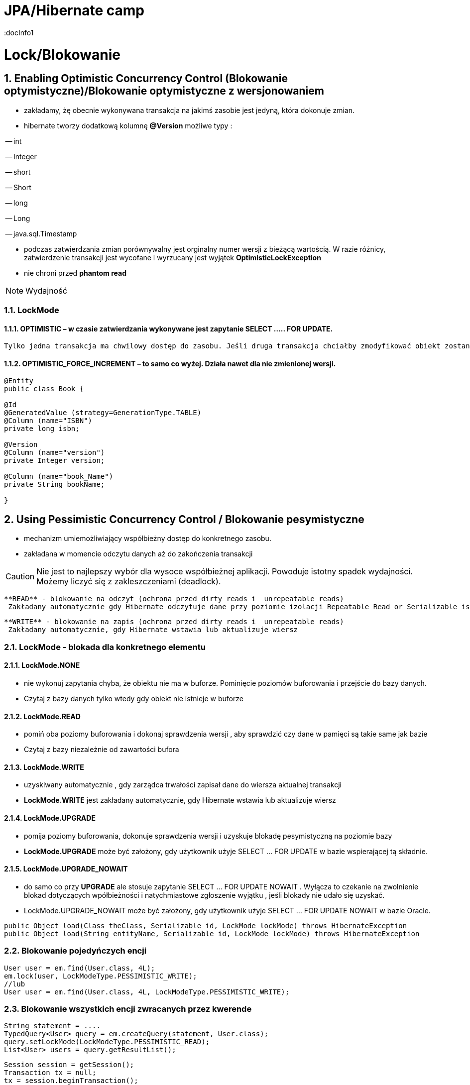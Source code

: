 = JPA/Hibernate camp
:docInfo1
:numbered:
:icons: font
:pagenums:
:imagesdir: img
:iconsdir: ./icons
:stylesdir: ./styles
:scriptsdir: ./js

:image-link: https://pbs.twimg.com/profile_images/425289501980639233/tUWf7KiC.jpeg
ifndef::sourcedir[:sourcedir: ./src/main/java/]
ifndef::resourcedir[:resourcedir: ./src/main/resources/]
ifndef::imgsdir[:imgsdir: ./../img]
:source-highlighter: coderay

= Lock/Blokowanie

== Enabling Optimistic Concurrency Control (Blokowanie optymistyczne)/Blokowanie  optymistyczne z  wersjonowaniem

- zakładamy, żę obecnie wykonywana transakcja na jakimś zasobie jest jedyną, która dokonuje zmian.
 
- hibernate tworzy dodatkową kolumnę **@Version** możliwe typy : 
 
-- int
 
-- Integer

-- short

-- Short

-- long

-- Long

-- java.sql.Timestamp

  - podczas zatwierdzania zmian porównywalny jest orginalny numer wersji z bieżącą wartością. W razie różnicy, zatwierdzenie transakcji jest wycofane i wyrzucany jest wyjątek
 **OptimisticLockException**
 
  - nie chroni przed  **phantom read**

NOTE: Wydajność 

=== LockMode

==== OPTIMISTIC – w czasie zatwierdzania wykonywane jest zapytanie SELECT ….. FOR UPDATE. 
     Tylko jedna transakcja ma chwilowy dostęp do zasobu. Jeśli druga transakcja chciałby zmodyfikować obiekt zostanie wyrzucony wyjątek

====  OPTIMISTIC_FORCE_INCREMENT – to samo co wyżej. Działa nawet dla nie zmienionej wersji.


[source,java]
----

@Entity 
public class Book {
 
@Id
@GeneratedValue (strategy=GenerationType.TABLE)
@Column (name="ISBN")
private long isbn;
 
@Version
@Column (name="version")
private Integer version;
 
@Column (name="book_Name")
private String bookName;

}

----


== Using Pessimistic Concurrency Control / Blokowanie pesymistyczne

- mechanizm umiemożliwiający współbieżny dostęp do konkretnego zasobu.
- zakładana w momencie odczytu danych aż do zakończenia transakcji

CAUTION: Nie jest to najlepszy wybór dla wysoce współbieżnej aplikacji. Powoduje istotny spadek wydajności. Możemy liczyć się z zakleszczeniami (deadlock).

    **READ** - blokowanie na odczyt (ochrona przed dirty reads i  unrepeatable reads)
     Zakładany automatycznie gdy Hibernate odczytuje dane przy poziomie izolacji Repeatable Read or Serializable isolation level.
     
    **WRITE** - blokowanie na zapis (ochrona przed dirty reads i  unrepeatable reads)
     Zakładany automatycznie, gdy Hibernate wstawia lub aktualizuje wiersz 

=== LockMode - blokada dla konkretnego elementu

==== LockMode.NONE
 
**  nie wykonuj zapytania chyba, że obiektu nie ma w buforze. Pominięcie poziomów buforowania i przejście do bazy danych.
**    Czytaj z bazy danych tylko wtedy gdy obiekt nie istnieje w buforze

==== LockMode.READ

** pomiń oba poziomy buforowania i dokonaj sprawdzenia wersji , aby sprawdzić czy dane w pamięci są takie same jak bazie
**   Czytaj z bazy niezależnie od zawartości bufora  

==== LockMode.WRITE

 ** uzyskiwany automatycznie , gdy zarządca trwałości zapisał dane do wiersza aktualnej transakcji
 ** **LockMode.WRITE** jest zakładany automatycznie, gdy Hibernate wstawia lub aktualizuje wiersz
 
==== LockMode.UPGRADE

 ** pomija poziomy buforowania, dokonuje sprawdzenia wersji i uzyskuje blokadę pesymistyczną na poziomie bazy
 ** **LockMode.UPGRADE** może być założony, gdy użytkownik użyje SELECT ... FOR UPDATE w bazie wspierającej tą składnie.
 
 
==== LockMode.UPGRADE_NOWAIT

 ** do samo co przy **UPGRADE** ale stosuje zapytanie SELECT ... FOR UPDATE NOWAIT . Wyłącza to czekanie na zwolnienie blokad dotyczących wpółbieżności i natychmiastowe 
 zgłoszenie wyjątku , jeśli blokady nie udało się uzyskać.
 ** LockMode.UPGRADE_NOWAIT może być założony, gdy użytkownik użyje SELECT ... FOR UPDATE NOWAIT w bazie Oracle.
 
 
[source,java]
----
public Object load(Class theClass, Serializable id, LockMode lockMode) throws HibernateException 
public Object load(String entityName, Serializable id, LockMode lockMode) throws HibernateException
----
 
 
=== Blokowanie pojedyńczych encji

[source,java]
----
User user = em.find(User.class, 4L);
em.lock(user, LockModeType.PESSIMISTIC_WRITE);
//lub
User user = em.find(User.class, 4L, LockModeType.PESSIMISTIC_WRITE);
---- 

=== Blokowanie wszystkich encji zwracanych przez kwerende

[source,java]
----
String statement = ....
TypedQuery<User> query = em.createQuery(statement, User.class);
query.setLockMode(LockModeType.PESSIMISTIC_READ);
List<User> users = query.getResultList();
----
 
 

[source,java]
----

Session session = getSession();
Transaction tx = null;
tx = session.beginTransaction();
BookCh2 book = (BookCh2)session.get(BookCh2.class, new Long(32769));
String name = (String) session.createQuery("select b.name from bkch2 b where b.isbn = :isbn")
.setParameter("isbn", book.getIsbn()).uniqueResult();
System.out.println("BOOk's Name- "+name);
tx.commit();
session.close();

 
Session session = getSession();
Transaction tx = null;
tx = session.beginTransaction();
BookCh2 book = (BookCh2)session.get(BookCh2.class, new Long(32769));
session.lock(book, LockMode.UPGRADE);
String name = (String) session.createQuery("select b.name from bkch2 b where b.isbn = :isbn")
.setParameter("isbn", book.getIsbn()).uniqueResult();
System.out.println("BOOk's Name- "+name);
tx.commit();
session.close();

BookCh2 book = (BookCh2)session.get(BookCh2.class, new Long(32769),LockMode.UPGRADE);
----

LockMode.NONE: This is the default lock mode. If an object is requested with this lock
mode, a READ lock is obtained if it is necessary to read the state from the database
instead of pulling it from a cache.
•	 LockMode.READ: In this lock mode, an object is read from the database. The object’s
version is checked, just as in memory.
•	 LockMode.UPGRADE: Objects loaded in this lock mode are materialized using an SQL
select ... for update. It is equivalent to LockModeType.READ in Java Persistence.
•	 LockMode.UPGRADE_NOWAIT: This lock mode attempts to obtain an upgrade lock using
an Oracle-style select for update nowait. Once obtained, the semantics of this
lock mode are the same as UPGRADE.
•	 LockMode.FORCE: This lock mode results in a forced version increment. It is
equivalent to LockModeType.Write in Java Persistence.
•	 LockMode.WRITE: A WRITE lock is obtained when an object is updated or inserted.
This lock mode is for internal use only and isn’t a valid mode for load() or lock().


NONE Reads from the database only if the object is not available from the caches.
READ Reads from the database regardless of the contents of the caches.
UPGRADE Obtains a dialect-specific upgrade lock for the data to be accessed (if this is available from
your database).
UPGRADE_NOWAIT Behaves like UPGRADE, but when support is available from the database and dialect, the method
will fail with a locking exception immediately. Without this option, or on databases for which it
is not supported, the query must wait for a lock to be granted (or for a timeout to occur).

=== optimistic lock

Optimistic Locking
For applications in which the likelihood that two simultaneous transactions should conflict is fairly
remote, Hibernate and JPA offer support for Optimistic Locking. Optimistic Locking does not pose any
constraints on accessing or writing data. Instead, the version field of the relevant domain entity is
verified before the current transaction is committed. If the value of the version field does not match the
value of the row (representing this particular domain entity) in the database, this implies that a
concurrent transaction has modified the domain entity.
When a version field is added to a domain class (by annotating a field with @Version), Hibernate will
automatically increment the value of this field on a particular domain entity whenever it is updated. We
can then leverage this feature to help prevent entities that were modified in a concurrent transaction
from having their state reverted. In other words, a typical update operation is enhanced with a SQL
condition to check the version field, such that updating the name property of an ArtEntity domain
entity would become:
UPDATE artentity SET name = ‘foo’, version = 8 where id = 4 and version = 7;
Optimistic Locking is beneficial in that it does not pose any significant constraints that could limit
scalability, such as database locks. However, this strategy will throw an exception if a version mismatch
is detected, which means that application developers must re-attempt the transaction, while trying to
reconcile the conflicting data.

=== pessimistic lock 

When the potential for simultaneous modifications are more likely, you may want to consider leveraging
Pessimistic Locking instead. Pessimistic Locking uses database locks, and therefore poses greater risk for
scalability and database deadlock. The chief advantage of Pessimistic Locking is that it limits concurrent
access or modification of domain entities, which can help maintain data consistency without

complicating application code. Keep in mind, however, that the longer a pessimistic lock is held, the
greater the impact to scalability.
Locking an entity is relatively simple in JPA 2.0. You can acquire a pessimistic lock when loading a
particular entity. You can also explicitly lock an entity after it has already been loaded, by calling lock or
refresh on the entityManager instance.
For example, to acquire a pessimistic write lock (which is an exclusive lock) while loading a
particular ArtEntity instance, we could do the following:
ArtEntity artEntity = entityManager.find(ArtEntity.class, 7, LockModeType.PESSIMISTIC_WRITE)
If we had previously loaded an ArtEntity instance, and now wanted to acquire a pessimistic read
lock (which represents a shared lock), we could use the following approach:
entityManager.lock(artEntity, LockModeType.PESSIMISTIC_READ)
While it is possible to obtain multiple, concurrent read locks, there can only be a single pessimistic
write lock